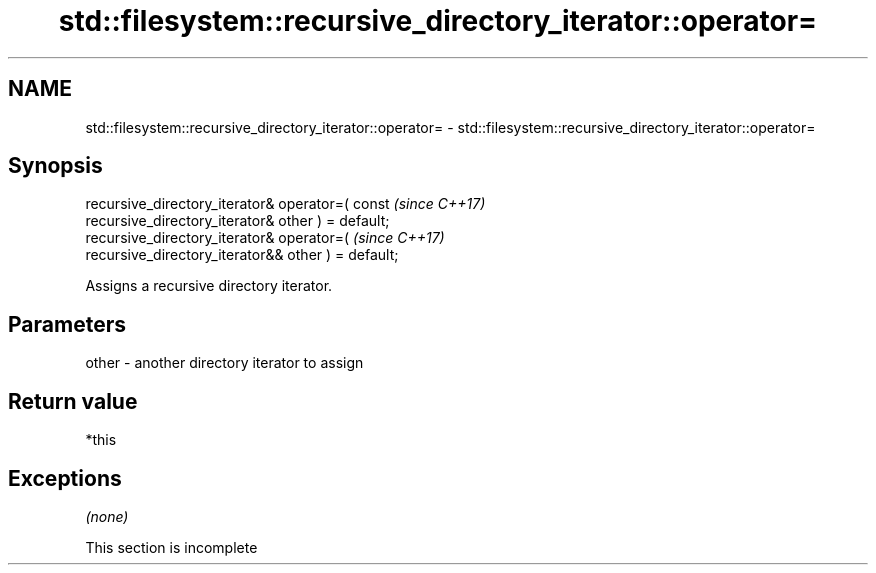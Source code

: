 .TH std::filesystem::recursive_directory_iterator::operator= 3 "2019.08.27" "http://cppreference.com" "C++ Standard Libary"
.SH NAME
std::filesystem::recursive_directory_iterator::operator= \- std::filesystem::recursive_directory_iterator::operator=

.SH Synopsis
   recursive_directory_iterator& operator=( const                         \fI(since C++17)\fP
   recursive_directory_iterator& other ) = default;
   recursive_directory_iterator& operator=(                               \fI(since C++17)\fP
   recursive_directory_iterator&& other ) = default;

   Assigns a recursive directory iterator.

.SH Parameters

   other - another directory iterator to assign

.SH Return value

   *this

.SH Exceptions

   \fI(none)\fP

    This section is incomplete
